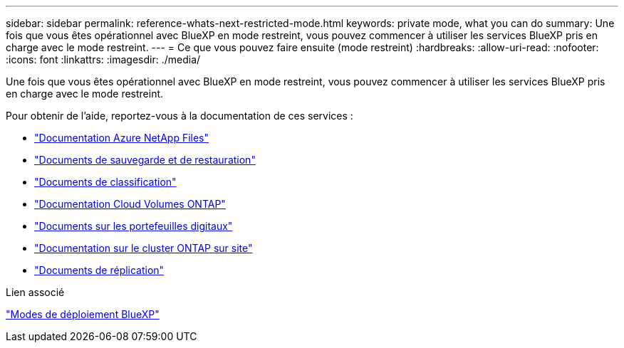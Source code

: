 ---
sidebar: sidebar 
permalink: reference-whats-next-restricted-mode.html 
keywords: private mode, what you can do 
summary: Une fois que vous êtes opérationnel avec BlueXP en mode restreint, vous pouvez commencer à utiliser les services BlueXP pris en charge avec le mode restreint. 
---
= Ce que vous pouvez faire ensuite (mode restreint)
:hardbreaks:
:allow-uri-read: 
:nofooter: 
:icons: font
:linkattrs: 
:imagesdir: ./media/


[role="lead"]
Une fois que vous êtes opérationnel avec BlueXP en mode restreint, vous pouvez commencer à utiliser les services BlueXP pris en charge avec le mode restreint.

Pour obtenir de l'aide, reportez-vous à la documentation de ces services :

* https://docs.netapp.com/us-en/bluexp-azure-netapp-files/index.html["Documentation Azure NetApp Files"^]
* https://docs.netapp.com/us-en/bluexp-backup-recovery/index.html["Documents de sauvegarde et de restauration"^]
* https://docs.netapp.com/us-en/bluexp-classification/index.html["Documents de classification"^]
* https://docs.netapp.com/us-en/bluexp-cloud-volumes-ontap/index.html["Documentation Cloud Volumes ONTAP"^]
* https://docs.netapp.com/us-en/bluexp-digital-wallet/index.html["Documents sur les portefeuilles digitaux"^]
* https://docs.netapp.com/us-en/bluexp-ontap-onprem/index.html["Documentation sur le cluster ONTAP sur site"^]
* https://docs.netapp.com/us-en/bluexp-replication/index.html["Documents de réplication"^]


.Lien associé
link:concept-modes.html["Modes de déploiement BlueXP"]
